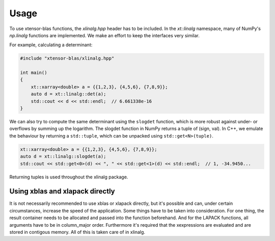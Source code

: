 .. Copyright (c) 2017, Wolf Vollprecht, Johan Mabille and Sylvain Corlay

   Distributed under the terms of the BSD 3-Clause License.

   The full license is in the file LICENSE, distributed with this software.


.. raw:: html

   <style>
   .rst-content .section>img {
       width: 30px;
       margin-bottom: 0;
       margin-top: 0;
       margin-right: 15px;
       margin-left: 15px;
       float: left;
   }
   </style>

Usage
=====

To use xtensor-blas functions, the `xlinalg.hpp` header has to be included.
In the `xt::linalg` namespace, many of NumPy's `np.linalg` functions are implemented. 
We make an effort to keep the interfaces very similar.

For example, calculating a determinant:

.. highlight cpp

.. code-block:: cpp

    #include "xtensor-blas/xlinalg.hpp"
    
    int main()
    {
        xt::xarray<double> a = {{1,2,3}, {4,5,6}, {7,8,9}};
        auto d = xt::linalg::det(a);
        std::cout << d << std::endl;  // 6.661338e-16
    }

We can also try to compute the same determinant using the ``slogdet`` function, which
is more robust against under- or overflows by summing up the logarithm. The slogdet
function in NumPy returns a tuple of (sign, val). In C++, we emulate the behaviour by
returning a ``std::tuple``, which can be unpacked using ``std::get<N>(tuple)``.

.. code-block:: cpp

    xt::xarray<double> a = {{1,2,3}, {4,5,6}, {7,8,9}};
    auto d = xt::linalg::slogdet(a);
    std::cout << std::get<0>(d) << ", " << std::get<1>(d) << std::endl;  // 1, -34.9450...

Returning tuples is used throughout the xlinalg package.

Using xblas and xlapack directly
--------------------------------

It is not necessarily recommended to use xblas or xlapack directly, but it's possible and can, 
under certain circumstances, increase the speed of the application. Some things have to be taken
into consideration. For one thing, the result container needs to be allocated and passed into the
function beforehand. And for the LAPACK functions, all arguments have to be in column_major order.
Furthermore it's required that the xexpressions are evaluated and are stored in contigous memory.
All of this is taken care of in xlinalg.